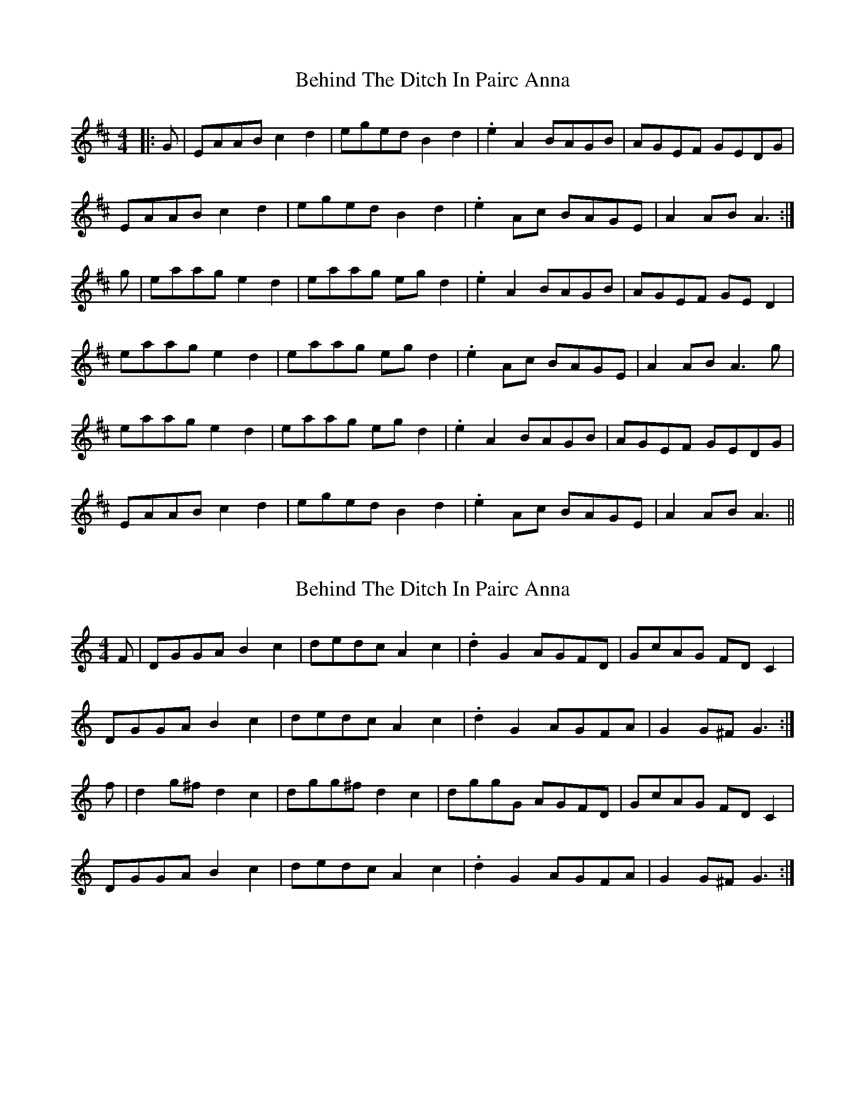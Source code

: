 X: 1
T: Behind The Ditch In Pairc Anna
Z: slainte
S: https://thesession.org/tunes/6615#setting6615
R: hornpipe
M: 4/4
L: 1/8
K: Amix
|:G|EAAB c2d2|eged B2d2|.e2A2 BAGB|AGEF GEDG|
EAAB c2d2|eged B2d2|.e2Ac BAGE|A2AB A3:|
g|eaag e2d2|eaag egd2|.e2A2 BAGB|AGEF GED2|
eaag e2d2|eaag egd2|.e2Ac BAGE|A2AB A3g|
eaag e2d2|eaag egd2|.e2A2 BAGB|AGEF GEDG|
EAAB c2d2|eged B2d2|.e2Ac BAGE|A2AB A3||
X: 2
T: Behind The Ditch In Pairc Anna
Z: slainte
S: https://thesession.org/tunes/6615#setting18285
R: hornpipe
M: 4/4
L: 1/8
K: Gmix
F|DGGA B2c2|dedc A2c2|.d2G2 AGFD|GcAG FDC2|DGGA B2c2|dedc A2c2|.d2G2 AGFA|G2G^F G3:|f|d2g^f d2c2|dgg^f d2c2|dggG AGFD|GcAG FDC2|DGGA B2c2|dedc A2c2|.d2G2 AGFA|G2G^F G3:|
X: 3
T: Behind The Ditch In Pairc Anna
Z: ceolachan
S: https://thesession.org/tunes/6615#setting18286
R: hornpipe
M: 4/4
L: 1/8
K: Amix
R: highland fling
|: E>AA>B c2 d2 | e>ge>d B2 d2 |
[1 .e2 A2 B>AG>B | A>GE>F G>E D2 :|
[2 .e2 A>c B>AG>E | A2 A>B A2- A>g ||
|: e>aa>g e2 d2 | e>aa>g e>g d2 |
[1 .e2 A2 B>AG>B | A>GE>F G>E D2 :|
[2 .e2 A>c B>AG>E | A2 A>B A4 |]
X: 4
T: Behind The Ditch In Pairc Anna
Z: ceolachan
S: https://thesession.org/tunes/6615#setting18287
R: hornpipe
M: 4/4
L: 1/8
K: Ador
R: highland fling
G/ |E>AA>^G A>Bc>d | e>=fe>d B>dg>f |\
e>AA>c B>A (3GAB | A>GE>F G>E D2 |
E>AA>^G A2 (3Bcd | e2 (3=fed B2 g>d |\
e2 A2 B>A^G>B | A2 A>^G A2- A3/ ||
g/ |e>aa>g (3ege d>g | e>aa>g (3ege d2 |\
e>A (3AAA B>A G2 | A>G (3DEF G>E D2 |
e>a (3aag e>g d2 | e>aa>g e>gd>g |\
e>A (3ABc B2 (3GAB | A2 A>^G A2- A3/ |]
X: 5
T: Behind The Ditch In Pairc Anna
Z: ceolachan
S: https://thesession.org/tunes/6615#setting22410
R: hornpipe
M: 4/4
L: 1/8
K: Ador
|: G/ |E>A-A>B c2 d2 | (3efe e>d B2 d2 | e>A-A>B (3cBA G>B | A>B (3cBA G>E D2 |
E>A-A>B c2 d2 | (3efe e>d B2 d2 | e>A-A>B (3cBA G>E | A2- A>G A2- A3/ :|
|: e |e>a-a>g e2 d2 | e>a-a>g e2 d2 | e>A-A>B (3cBA G>B | A>B (3cBA G>E D2 |
E>A-A>B c2 d2 | (3efe e>d B2 d2 | e>A-A>B (3cBA G>E | A2- A>G A2- A3/ :|
X: 6
T: Behind The Ditch In Pairc Anna
Z: 5stringfool
S: https://thesession.org/tunes/6615#setting24518
R: hornpipe
M: 4/4
L: 1/8
K: Ador
|:E>A A>B c2d2| (3efg ed B>cd2| e>A A2 B>A G>B| A>G E>A (3GFE D2|
|E>A A>B c2d2| (3efg ed B>cd2| e>A A.A B>A G>E| A2 A2 A4 :|
|:e ~a3 e2d2|e ~a3 e2d2|e>A A2 B>A G>B| A>G E>A (3GFE D2|
|E>A A>B c2d2| (3efg ed B>cd2| e>A A.A B>A G>E| A2 A2 A4 :|

